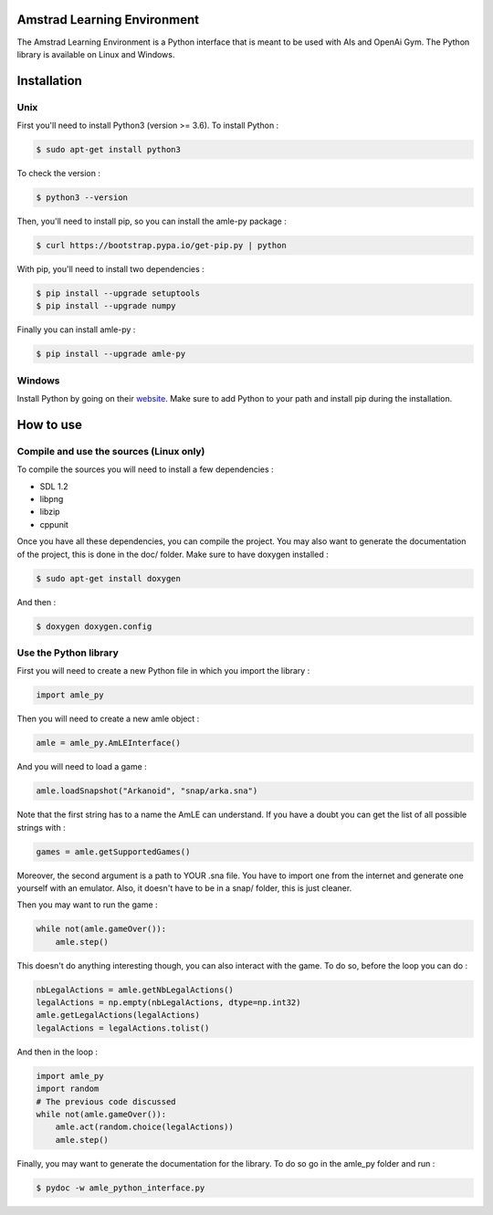 Amstrad Learning Environment
============================

The Amstrad Learning Environment is a Python interface that is meant to be used with AIs and OpenAi Gym. The Python library is
available on Linux and Windows.

Installation
============

Unix
----

First you'll need to install Python3 (version >= 3.6). To install Python :

.. code-block:: console

    $ sudo apt-get install python3

To check the version :

.. code-block:: console

    $ python3 --version

Then, you'll need to install pip, so you can install the amle-py package :

.. code-block:: console

    $ curl https://bootstrap.pypa.io/get-pip.py | python

With pip, you'll need to install two dependencies :

.. code-block:: console

    $ pip install --upgrade setuptools
    $ pip install --upgrade numpy


Finally you can install amle-py :

.. code-block:: console

    $ pip install --upgrade amle-py


Windows
-------

Install Python by going on their `website <https://www.python.org/downloads/>`_. Make sure to add Python to your path and install pip during the installation.

How to use
==========

Compile and use the sources (Linux only)
----------------------------------------

To compile the sources you will need to install a few dependencies :

- SDL 1.2
- libpng
- libzip
- cppunit

Once you have all these dependencies, you can compile the project. You may also want to generate the documentation of the project, this is done in the doc/ folder. Make sure to have doxygen installed :

.. code-block:: console

    $ sudo apt-get install doxygen

And then :

.. code-block:: console

    $ doxygen doxygen.config

Use the Python library
----------------------

First you will need to create a new Python file in which you import the library :

.. code-block:: python

    import amle_py

Then you will need to create a new amle object :

.. code-block:: python

    amle = amle_py.AmLEInterface()

And you will need to load a game :

.. code-block:: python

    amle.loadSnapshot("Arkanoid", "snap/arka.sna")


Note that the first string has to a name the AmLE can understand. If you have a doubt you can get the list of all possible strings with :

.. code-block:: python

    games = amle.getSupportedGames()


Moreover, the second argument is a path to YOUR .sna file. You have to import one from the internet and generate one yourself with an emulator. Also, it doesn't have to be in a snap/ folder, this is just cleaner.

Then you may want to run the game :

.. code-block:: python

    while not(amle.gameOver()):
        amle.step()

This doesn't do anything interesting though, you can also interact with the game. To do so, before the loop you can do :

.. code-block:: python

    nbLegalActions = amle.getNbLegalActions()
    legalActions = np.empty(nbLegalActions, dtype=np.int32)
    amle.getLegalActions(legalActions)
    legalActions = legalActions.tolist()

And then in the loop :

.. code-block:: python

    import amle_py
    import random
    # The previous code discussed
    while not(amle.gameOver()):
        amle.act(random.choice(legalActions))
        amle.step()

Finally, you may want to generate the documentation for the library. To do so go in the amle_py folder and run :

.. code-block:: console

    $ pydoc -w amle_python_interface.py


